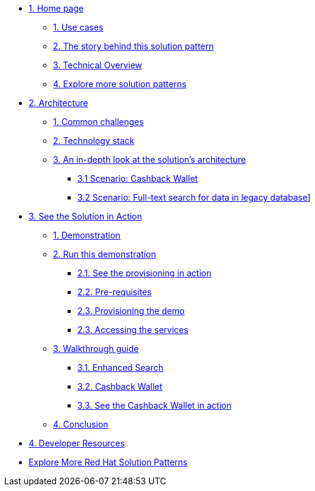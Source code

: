 * xref:index.adoc[{counter:module}. Home page]
** xref:index.adoc#use-cases[{counter:submodule1}. Use cases]
** xref:index.adoc#background[{counter:submodule1}. The story behind this solution pattern]
** xref:index.adoc#_solution[{counter:submodule1}. Technical Overview]
** xref:index.adoc#_explore_more_solution_patterns[{counter:submodule1}. Explore more solution patterns]

* xref:02-architecture.adoc[{counter:module}. Architecture]
** xref:02-architecture.adoc#_common_challenges_when_extending_stack_capabilities[{counter:submodule2}. Common challenges]
** xref:02-architecture.adoc#tech_stack[{counter:submodule2}. Technology stack]
** xref:02-architecture.adoc#in_depth[{counter:submodule2}. An in-depth look at the solution's architecture]
*** xref:02-architecture.adoc#scenario-cashback-wallet[{submodule2}.{counter:_submodule2} Scenario: Cashback Wallet]
*** xref:02-architecture.adoc#scenario-search[{submodule2}.{counter:_submodule2} Scenario: Full-text search for data in legacy database]]

* xref:03-demo.adoc[{counter:module}. See the Solution in Action]
** xref:03-demo.adoc#_see_the_solution_in_action[{counter:submodule3}. Demonstration]
** xref:03-demo.adoc#_run_this_demonstration[{counter:submodule3}. Run this demonstration]
*** xref:03-demo.adoc#_see_the_provisioning_in_action[{submodule3}.{counter:_submodule3}. See the provisioning in action]
*** xref:03-demo.adoc#_pre_requisites[{submodule3}.{counter:_submodule3}. Pre-requisites]
*** xref:03-demo.adoc#_provisioning_the_demo[{submodule3}.{counter:_submodule3}. Provisioning the demo]
*** xref:03-demo.adoc#_accessing_the_services[{submodule3}.{_submodule3}. Accessing the services]
** xref:03-demo.adoc#_walkthrough_guide[{counter:submodule3}. Walkthrough guide]
*** xref:03-demo.adoc#_enhanced_search_capabilities_for_products[{submodule3}.{counter:_submodule4}. Enhanced Search]
*** xref:03-demo.adoc#_cashback_wallet_functionality[{submodule3}.{counter:_submodule4}. Cashback Wallet]
*** xref:03-demo.adoc#_see_the_cashback_wallet_in_action[{submodule3}.{counter:_submodule4}. See the Cashback Wallet in action]
** xref:03-demo.adoc#_conclusion[{counter:submodule3}. Conclusion]

* xref:04-devresources.adoc[{counter:module}. Developer Resources]

//* xref:04-workshop.adoc[{counter:module}. Workshop]
//** xref:04-workshop.adoc#install_wksp[{module}.{counter:submodule4}. Installing the workshop environment]
//*** xref:04-workshop.adoc#pre_reqs_wksp[{module}.{counter:submodule4}. Before getting started]
//*** xref:04-workshop.adoc#install_wksp_details[{module}.{counter:submodule4}. Installing the environment]
//** xref:04-workshop.adoc#deliver_wksp[{module}.{counter:submodule4}. Delivering the workshop]
//
* https://redhat-solution-patterns.github.io/[Explore More Red Hat Solution Patterns]
